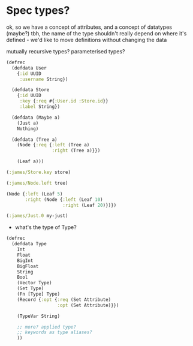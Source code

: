 * Spec types?
ok, so we have a concept of attributes, and a concept of datatypes (maybe?)
tbh, the name of the type shouldn't really depend on where it's defined - we'd like to move definitions without changing the data

mutually recursive types?
parameterised types?

#+BEGIN_SRC clojure
  (defrec
    (defdata User
      {:id UUID
       :username String})

    (defdata Store
      {:id UUID
       :key {:req #{:User.id :Store.id}}
       :label String})

    (defdata (Maybe a)
      (Just a)
      Nothing)

    (defdata (Tree a)
      (Node {:req {:left (Tree a)
                   :right (Tree a)}})

      (Leaf a)))

  (:james/Store.key store)

  (:james/Node.left tree)

  (Node {:left (Leaf 5)
         :right (Node {:left (Leaf 10)
                       :right (Leaf 20)})})

  (:james/Just.0 my-just)
#+END_SRC

- what's the type of Type?

#+BEGIN_SRC clojure
  (defrec
    (defdata Type
      Int
      Float
      BigInt
      BigFloat
      String
      Bool
      (Vector Type)
      (Set Type)
      (Fn [Type] Type)
      (Record {:opt {:req (Set Attribute)
                     :opt (Set Attribute)}})

      (TypeVar String)

      ;; more? applied type?
      ;; keywords as type aliases?
      ))
#+END_SRC
